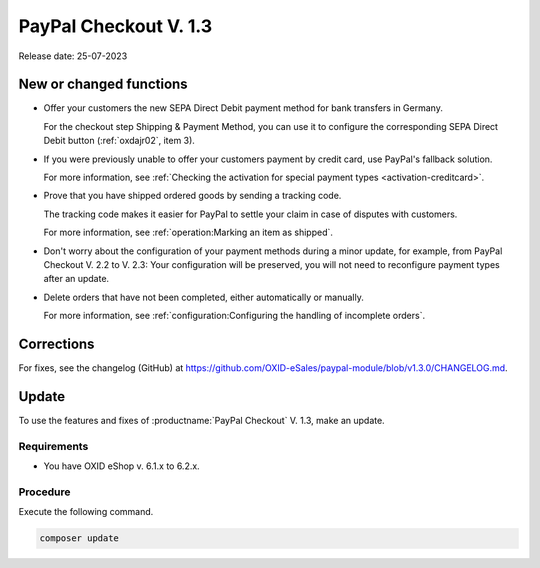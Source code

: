 PayPal Checkout V. 1.3
======================

Release date: 25-07-2023

New or changed functions
------------------------

* Offer your customers the new SEPA Direct Debit payment method for bank transfers in Germany.

  For the checkout step Shipping & Payment Method, you can use it to configure the corresponding SEPA Direct Debit button (:ref:`oxdajr02`, item 3).

* If you were previously unable to offer your customers payment by credit card, use PayPal's fallback solution.

  For more information, see :ref:`Checking the activation for special payment types <activation-creditcard>`.

* Prove that you have shipped ordered goods by sending a tracking code.

  The tracking code makes it easier for PayPal to settle your claim in case of disputes with customers.

  For more information, see :ref:`operation:Marking an item as shipped`.

* Don't worry about the configuration of your payment methods during a minor update, for example, from PayPal Checkout V. 2.2 to V. 2.3: Your configuration will be preserved, you will not need to reconfigure payment types after an update.

* Delete orders that have not been completed, either automatically or manually.

  For more information, see :ref:`configuration:Configuring the handling of incomplete orders`.

Corrections
-----------

For fixes, see the changelog (GitHub) at https://github.com/OXID-eSales/paypal-module/blob/v1.3.0/CHANGELOG.md.


Update
------

To use the features and fixes of :productname:`PayPal Checkout` V. 1.3, make an update.

Requirements
^^^^^^^^^^^^

.. todo: #tbd: x.3
    done: for OXID >=6.3 and OXID <=6.5 the version is: v2.3.0
    for OXID >=6.1 and OXID <=6.2 the version is: v1.3.0

* You have OXID eShop v. 6.1.x to 6.2.x.

Procedure
^^^^^^^^^

Execute the following command.

.. code:: bash

   composer update
